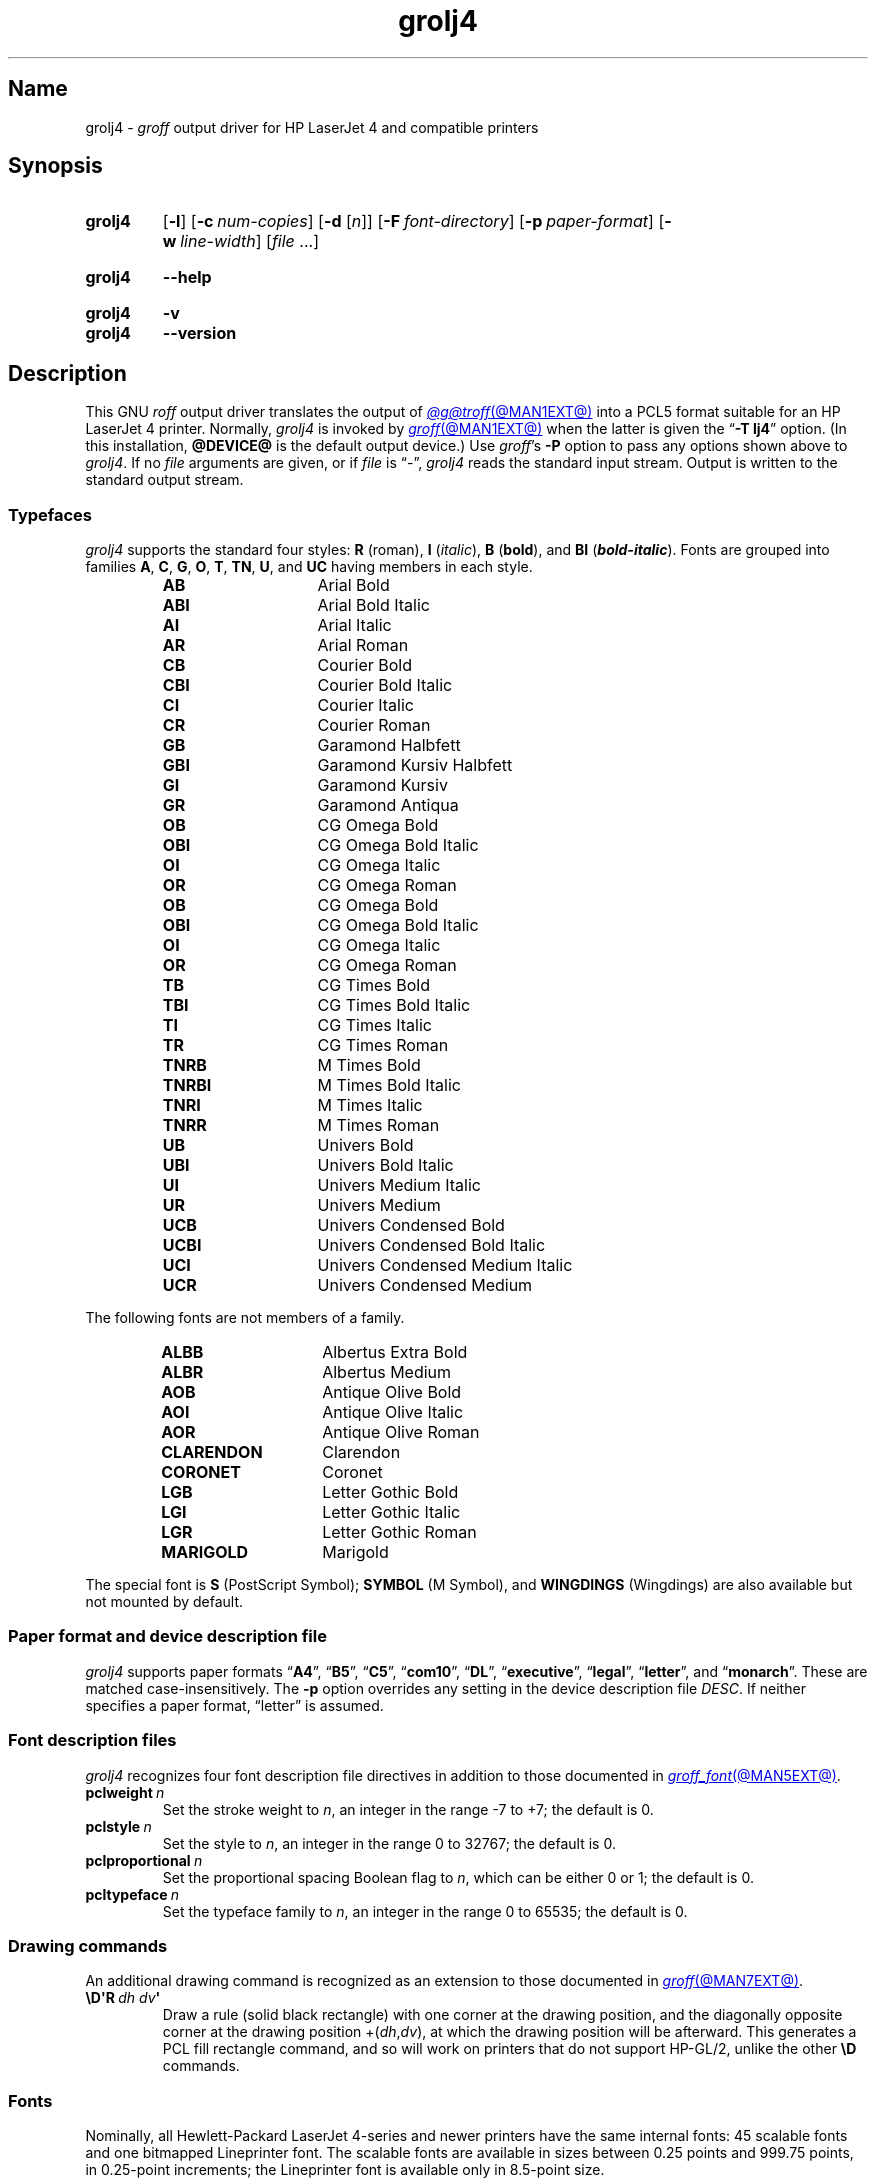 .TH grolj4 @MAN1EXT@ "@MDATE@" "groff @VERSION@"
.SH Name
grolj4 \-
.I groff
output driver for HP LaserJet 4 and compatible printers
.
.
.\" ====================================================================
.\" Legal Terms
.\" ====================================================================
.\"
.\" Copyright (C) 1994-2020, 2022 Free Software Foundation, Inc.
.\"
.\" Permission is granted to make and distribute verbatim copies of this
.\" manual provided the copyright notice and this permission notice are
.\" preserved on all copies.
.\"
.\" Permission is granted to copy and distribute modified versions of
.\" this manual under the conditions for verbatim copying, provided that
.\" the entire resulting derived work is distributed under the terms of
.\" a permission notice identical to this one.
.\"
.\" Permission is granted to copy and distribute translations of this
.\" manual into another language, under the above conditions for
.\" modified versions, except that this permission notice may be
.\" included in translations approved by the Free Software Foundation
.\" instead of in the original English.
.
.
.\" Save and disable compatibility mode (for, e.g., Solaris 10/11).
.do nr *groff_grolj4_1_man_C \n[.cp]
.cp 0
.
.\" Define fallback for groff 1.23's MR macro if the system lacks it.
.nr do-fallback 0
.if !\n(.f           .nr do-fallback 1 \" mandoc
.if  \n(.g .if !d MR .nr do-fallback 1 \" older groff
.if !\n(.g           .nr do-fallback 1 \" non-groff *roff
.if \n[do-fallback]  \{\
.  de MR
.    ie \\n(.$=1 \
.      I \%\\$1
.    el \
.      IR \%\\$1 (\\$2)\\$3
.  .
.\}
.rr do-fallback
.
.\" This macro definition is poor style from a portability standpoint,
.\" but it's a good test and demonstration of the standard font
.\" repertoire for the devices where it has any effect at all, and so
.\" should be retained.
.de FT
.  if '\\*(.T'lj4' .ft \\$1
..
.
.
.\" ====================================================================
.SH Synopsis
.\" ====================================================================
.
.SY grolj4
.RB [ \-l ]
.RB [ \-c\~\c
.IR num-copies ]
.RB [ \-d
.RI [ n ]]
.RB [ \-F\~\c
.IR font-directory ]
.RB [ \-p\~\c
.IR paper-format ]
.RB [ \-w\~\c
.IR line-width ]
.RI [ file\~ .\|.\|.]
.YS
.
.
.SY grolj4
.B \-\-help
.YS
.
.
.SY grolj4
.B \-v
.
.SY grolj4
.B \-\-version
.YS
.
.
.\" ====================================================================
.SH Description
.\" ====================================================================
.
This GNU
.I roff
output driver translates the output of
.MR @g@troff @MAN1EXT@
into a PCL5 format suitable for an HP LaserJet 4 printer.
.
Normally,
.I grolj4
is invoked by
.MR groff @MAN1EXT@
when the latter is given the
.RB \[lq] \-T\~lj4 \[rq]
option.
.
(In this installation,
.B @DEVICE@
is the default output device.)
.
Use
.IR groff 's
.B \-P
option to pass any options shown above to
.IR grolj4 .
.
If no
.I file
arguments are given,
or if
.I file
is \[lq]\-\[rq],
.I grolj4
reads the standard input stream.
.
Output is written to the standard output stream.
.
.
.\" ====================================================================
.SS Typefaces
.\" ====================================================================
.
.I grolj4
supports the standard four styles:
.B R
(roman),
.B I
.RI ( italic ),
.B B
.RB ( bold ),
and
.B BI
(\f[BI]bold-italic\f[]).
.
Fonts are grouped into families
.BR A ,
.BR C ,
.BR G ,
.BR O ,
.BR T ,
.BR TN ,
.BR U ,
and
.B UC
having members in each style.
.
.
.RS
.TP 14n
.B AB
.FT AB
Arial Bold
.FT
.
.TQ
.B ABI
.FT ABI
Arial Bold Italic
.FT
.
.TQ
.B AI
.FT AI
Arial Italic
.FT
.
.TQ
.B AR
.FT AR
Arial Roman
.FT
.
.TQ
.B CB
.FT CB
Courier Bold
.FT
.
.TQ
.B CBI
.FT CBI
Courier Bold Italic
.FT
.
.TQ
.B CI
.FT CI
Courier Italic
.FT
.
.TQ
.B CR
.FT CR
Courier Roman
.FT
.
.TQ
.B GB
.FT GB
Garamond Halbfett
.FT
.
.TQ
.B GBI
.FT GBI
Garamond Kursiv Halbfett
.FT
.
.TQ
.B GI
.FT GI
Garamond Kursiv
.FT
.
.TQ
.B GR
.FT GR
Garamond Antiqua
.FT
.
.TQ
.B OB
.FT OB
CG Omega Bold
.FT
.
.TQ
.B OBI
.FT OBI
CG Omega Bold Italic
.FT
.
.TQ
.B OI
.FT OI
CG Omega Italic
.FT
.
.TQ
.B OR
.FT OR
CG Omega Roman
.
.TQ
.B OB
.FT OB
CG Omega Bold
.FT
.
.TQ
.B OBI
.FT OBI
CG Omega Bold Italic
.FT
.
.TQ
.B OI
.FT OI
CG Omega Italic
.FT
.
.TQ
.B OR
.FT OR
CG Omega Roman
.FT
.
.TQ
.B TB
.FT TB
CG Times Bold
.FT
.
.TQ
.B TBI
.FT TBI
CG Times Bold Italic
.FT
.
.TQ
.B TI
.FT TI
CG Times Italic
.FT
.
.TQ
.B TR
.FT TR
CG Times Roman
.FT
.
.TQ
.B TNRB
.FT TNRB
M Times Bold
.FT
.
.TQ
.B TNRBI
.FT TNRBI
M Times Bold Italic
.FT
.
.TQ
.B TNRI
.FT TNRI
M Times Italic
.FT
.
.TQ
.B TNRR
.FT TNRR
M Times Roman
.FT
.
.TQ
.B UB
.FT UB
Univers Bold
.FT
.
.TQ
.B UBI
.FT UBI
Univers Bold Italic
.FT
.
.TQ
.B UI
.FT UI
Univers Medium Italic
.FT
.
.TQ
.B UR
.FT UR
Univers Medium
.FT
.
.TQ
.B UCB
.FT UCB
Univers Condensed Bold
.FT
.
.TQ
.B UCBI
.FT UCBI
Univers Condensed Bold Italic
.FT
.
.TQ
.B UCI
.FT UCI
Univers Condensed Medium Italic
.FT
.
.TQ
.B UCR
.FT UCR
Univers Condensed Medium
.FT
.RE
.
.
.P
The following fonts are not members of a family.
.
.
.RS
.TP 14n
.B ALBB
.FT ALBB
Albertus Extra Bold
.FT
.
.TQ
.B ALBR
.FT ALBR
Albertus Medium
.FT
.
.TQ
.B AOB
.FT AOB
Antique Olive Bold
.
.TQ
.B AOI
.FT AOI
Antique Olive Italic
.
.TQ
.B AOR
.FT AOR
Antique Olive Roman
.
.TQ
.B CLARENDON
.FT CLARENDON
Clarendon
.
.TQ
.B CORONET
.FT CORONET
Coronet
.
.TQ
.B LGB
.FT LGB
Letter Gothic Bold
.
.TQ
.B LGI
.FT LGI
Letter Gothic Italic
.
.TQ
.B LGR
.FT LGR
Letter Gothic Roman
.
.TQ
.B MARIGOLD
.FT MARIGOLD
Marigold
.RE
.
.
.P
The special font is
.B S
(PostScript Symbol);
.B SYMBOL
(M Symbol),
and
.B WINGDINGS
(Wingdings)
are also available but not mounted by default.
.
.
.\" ====================================================================
.SS "Paper format and device description file"
.\" ====================================================================
.
.I grolj4
supports paper formats
.RB \[lq] A4 \[rq],
.RB \[lq] B5 \[rq],
.RB \[lq] C5 \[rq],
.RB \[lq] com10 \[rq],
.RB \[lq] DL \[rq],
.RB \%\[lq] executive \[rq],
.RB \%\[lq] legal \[rq],
.RB \%\[lq] letter \[rq],
and
.RB \[lq] monarch \[rq].
.
These are matched case-insensitively.
.
The
.B \-p
option overrides any setting in the device description file
.IR DESC .
.
If neither specifies a paper format,
\[lq]letter\[rq] is assumed.
.
.
.\" ====================================================================
.SS "Font description files"
.\" ====================================================================
.
.I grolj4
recognizes four font description file directives in addition to those
documented in
.MR groff_font @MAN5EXT@ .
.
.
.TP
.BI pclweight\~ n
Set the stroke weight to
.IR n ,
an integer in the range \-7 to +7;
the default is\~0.
.
.
.TP
.BI pclstyle\~ n
Set the style to
.IR n ,
an integer in the range 0 to 32767;
the default is\~0.
.
.
.TP
.BI pclproportional\~ n
Set the proportional spacing Boolean flag to
.IR n ,
which can be either 0 or\~1;
the default is\~0.
.
.
.TP
.BI pcltypeface\~ n
Set the typeface family to
.IR n ,
an integer in the range 0 to 65535;
the default is\~0.
.
.
.\" ====================================================================
.SS "Drawing commands"
.\" ====================================================================
.
An additional drawing command is recognized as an extension to those
documented in
.MR groff @MAN7EXT@ .
.
.
.TP
.BI \[rs]D\[aq]R\~ "dh dv" \[aq]
Draw a rule
(solid black rectangle)
with one corner at the drawing position,
and the diagonally opposite corner at the drawing position
.RI +( dh , dv ),
at which the drawing position will be afterward.
.
This generates a PCL fill rectangle command,
and so will work on printers that do not support HP-GL/2,
unlike the other
.B \[rs]D
commands.
.
.
.\" ====================================================================
.SS Fonts
.\" ====================================================================
.
Nominally,
all Hewlett-Packard LaserJet\~\%4-series and newer printers have the
same internal fonts:
45 scalable fonts and one bitmapped Lineprinter font.
.
The scalable fonts are available in sizes between 0.25 points and 999.75
points,
in 0.25-point increments;
the Lineprinter font is available only in 8.5-point size.
.
.
.P
The LaserJet font files included with
.I groff
assume that all printers since the LaserJet\~4 are identical.
.
There are some differences between fonts in the earlier and more recent
printers,
however.
.
The LaserJet\~4 printer used Agfa Intellifont technology for 35 of the
internal scalable fonts;
the remaining 10 scalable fonts were TrueType.
.
Beginning with the LaserJet\~\%4000-series printers introduced in 1997,
all scalable internal fonts have been TrueType.
.
The number of printable glyphs differs slightly between Intellifont and
TrueType fonts
(generally,
the TrueType fonts include more glyphs),
and
there are some minor differences in glyph metrics.
.
Differences among printer models are described in the
.I "PCL\~5 Comparison Guide"
and the
.I "PCL\~5 Comparison Guide Addendum"
(for printers introduced since approximately 2001).
.
.
.P
LaserJet printers reference a glyph by a combination of a 256-glyph
symbol set and an index within that symbol set.
.
Many glyphs appear in more than one symbol set;
all combinations of symbol set and index that reference the same glyph
are equivalent.
.
For each glyph,
.MR hpftodit @MAN1EXT@
searches a list of symbol sets,
and selects the first set that contains the glyph.
.
The printing code generated by
.I hpftodit
is an integer that encodes a numerical value for the symbol set in the
high byte(s),
and the index in the low byte.
.
See
.MR groff_font @MAN5EXT@
for a complete description of the font file format;
symbol sets are described in greater detail in the
.IR "PCL\~5 Printer Language Technical Reference Manual" .
.
.
.P
Two of the scalable fonts,
Symbol and Wingdings,
are bound to 256-glyph symbol sets;
the remaining scalable fonts,
as well as the Lineprinter font,
support numerous symbol sets,
sufficient to enable printing of more than 600 glyphs.
.
.
.P
The metrics generated by
.I hpftodit
assume that the
.I DESC
file contains values of 1200 for
.I res
and 6350 for
.IR unitwidth ,
or any combination
(e.g.,
2400 and 3175)
for which
.IR res \~\[tmu]\~ unitwidth \~=\~7\|620\|000.
.
Although HP PCL\~5 LaserJet printers support an internal resolution of
7200 units per inch,
they use a 16-bit signed integer for positioning;
if
.B devlj4
is to support U.S.\& ledger paper (11\~in\~\[mu]\~17\~in;
in = inch),
the maximum usable resolution is 32\|767\~\[di]\~17,
or 1927 units per inch,
which rounds down to 1200 units per inch.
.
If the largest required paper dimension is less
(e.g.,
8.5\~in\~\[mu]\~11\~in,
or A5),
a greater
.I res
(and lesser
.IR unitwidth )
can be specified.
.
.
.P
Font metrics for Intellifont fonts were provided by Tagged Font Metric
(TFM) files originally developed by Agfa/Compugraphic.
.
The TFM files provided for these fonts supported 600+ glyphs and
contained extensive lists of kerning pairs.
.
.
.P
To accommodate developers who had become accustomed to TFM files,
HP also provided TFM files for the 10 TrueType fonts included in the
LaserJet\~4.
.
The TFM files for TrueType fonts generally included less information
than the Intellifont TFMs,
supporting fewer glyphs,
and in most cases,
providing no kerning information.
.
By the time the LaserJet\~4000 printer was introduced,
most developers had migrated to other means of obtaining font metrics,
and support for new TFM files was very limited.
.
The TFM files provided for the TrueType fonts in the LaserJet\~4000
support only the Latin 2 (ISO 8859-2) symbol set,
and include no kerning information;
consequently,
they are of little value for any but the most rudimentary documents.
.
.
.P
Because the Intellifont TFM files contain considerably more information,
they generally are preferable to the TrueType TFM files even for use
with the TrueType fonts in the newer printers.
.
The metrics for the TrueType fonts are very close,
though not identical,
to those for the earlier Intellifont fonts of the same names.
.
Although most output using the Intellifont metrics with the newer
printers is quite acceptable,
a few glyphs may fail to print as expected.
.
The differences in glyph metrics may be particularly noticeable with
composite parentheses,
brackets,
and braces used by
.MR eqn @MAN1EXT@ .
.
A script,
located in
.IR @FONTDIR@/\:\%devlj4/\:generate ,
can be used to adjust the metrics for these glyphs in the special font
\[lq]S\[rq] for use with printers that have all TrueType fonts.
.
.
.P
At the time HP last supported TFM files,
only version 1.0 of the Unicode standard was available.
.
Consequently,
many glyphs lacking assigned code points were assigned by HP to the
Private Use Area (PUA).
.
Later versions of the Unicode standard included code points outside the
PUA for many of these glyphs.
.
The HP-supplied TrueType TFM files use the PUA assignments;
TFM files generated from more recent TrueType font files require the
later Unicode values to access the same glyphs.
.
Consequently,
two different mapping files may be required:
one for the HP-supplied TFM files,
and one for more recent TFM files.
.
.
.\" ====================================================================
.SH Options
.\" ====================================================================
.
.B \-\-help
displays a usage message,
while
.B \-v
and
.B \-\-version
show version information;
all exit afterward.
.
.
.TP 8n \" "-d [n]" + 2n
.BI \-c\~ num-copies
Format
.I num-copies
copies of each page.
.
.
.TP
.BR \-d \~[\c
.IR n ]
Use duplex mode
.IR n :
1\~is long-side binding (default),
and 2\~is short-side binding.
.
.
.TP
.BI \-F " font-directory"
Prepend directory
.IR font-directory /dev name
to the search path for font and device description files;
.I name
is the name of the device,
usually
.BR lj4 .
.
.
.TP
.B \-l
Format the document in landscape orientation.
.
.
.TP
.BI \-p " paper-format"
Set the paper format to
.IR paper-format ,
which must be a valid paper format as described above.
.
.
.TP
.BI \-w " line-width"
Set the default line thickness to
.I line-width
thousandths of an em;
the default is
.B 40
(0.04\~em).
.
.
.br
.ne 4v \" Keep section heading and paragraph together.
.\" ====================================================================
.SH Environment
.\" ====================================================================
.
.TP
.I GROFF_FONT_PATH
lists directories in which to seek the selected output device's
directory of device and font description files.
.
See
.MR @g@troff @MAN1EXT@
and
.MR groff_font @MAN5EXT@ .
.
.
.\" ====================================================================
.SH Files
.\" ====================================================================
.
.TP
.I @FONTDIR@/\:\%devlj4/\:DESC
describes the
.B lj4
output device.
.
.
.TP
.IR @FONTDIR@/\:\%devlj4/ F
describes the font known
.RI as\~ F
on device
.BR lj4 .
.
.
.TP
.I @MACRODIR@/\:lj4\:.tmac
defines macros for use with the
.B lj4
output device.
.
It is automatically loaded by
.I troffrc
when the
.B lj4
output device is selected.
.
.
.\" ====================================================================
.SH Bugs
.\" ====================================================================
.
.\" XXX: What does this mean?  The period/full stop glyph?  Flyspecks?
Small dots.
.
.
.\" ====================================================================
.SH "See also"
.\" ====================================================================
.
.UR http://\:www\:.hp\:.com/\:ctg/\:Manual/\:bpl13210\:.pdf
.I HP PCL/PJL Reference:
.I PCL\~5 Printer Language Technical Reference Manual,
.I Part I
.UE
.
.
.P
.MR hpftodit @MAN1EXT@ ,
.MR groff @MAN1EXT@ ,
.MR @g@troff @MAN1EXT@ ,
.MR groff_out @MAN5EXT@ ,
.MR groff_font @MAN5EXT@ ,
.MR groff_char @MAN7EXT@
.
.
.\" Clean up.
.rm FT
.
.\" Restore compatibility mode (for, e.g., Solaris 10/11).
.cp \n[*groff_grolj4_1_man_C]
.do rr *groff_grolj4_1_man_C
.
.
.\" Local Variables:
.\" fill-column: 72
.\" mode: nroff
.\" End:
.\" vim: set filetype=groff textwidth=72:
